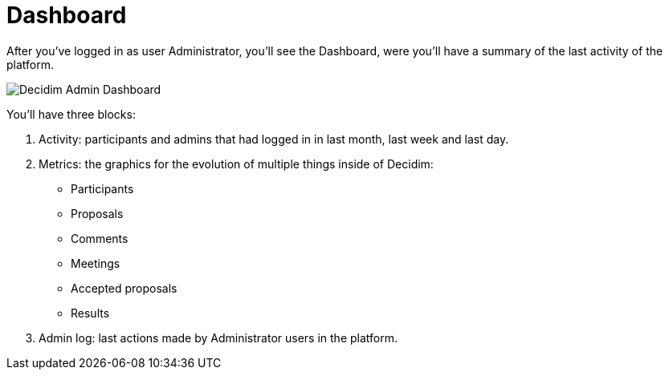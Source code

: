= Dashboard

After you've logged in as user Administrator, you'll see the Dashboard, were you'll have a summary of the last activity of the platform. 

image::admin_dashboard.png[Decidim Admin Dashboard]

You'll have three blocks: 

1. Activity: participants and admins that had logged in in last month, last week and last day. 
2. Metrics: the graphics for the evolution of multiple things inside of Decidim: 
  * Participants
  * Proposals
  * Comments
  * Meetings
  * Accepted proposals
  * Results
3. Admin log: last actions made by Administrator users in the platform.